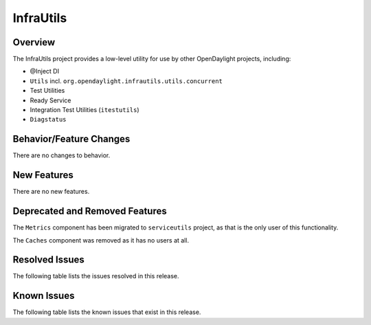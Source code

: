 ==========
InfraUtils
==========

Overview
========

The InfraUtils project provides a low-level utility for use by other OpenDaylight projects, including:

* @Inject DI
* ``Utils`` incl. ``org.opendaylight.infrautils.utils.concurrent``
* Test Utilities
* Ready Service
* Integration Test Utilities (``itestutils``)
* ``Diagstatus``

Behavior/Feature Changes
========================
There are no changes to behavior.

New Features
============
There are no new features.

Deprecated and Removed Features
===============================
The ``Metrics`` component has been migrated to ``serviceutils`` project, as that is the only user of this
functionality.

The ``Caches`` component was removed as it has no users at all.

Resolved Issues
===============

The following table lists the issues resolved in this release.

.. jira_fixed_issues::
   :project: INFRAUTILS
   :versions: 3.0.0-3.0.0

Known Issues
============

The following table lists the known issues that exist in this release.

.. jira_known_issues::
   :project: INFRAUTILS
   :versions: 3.0.0-3.0.0

